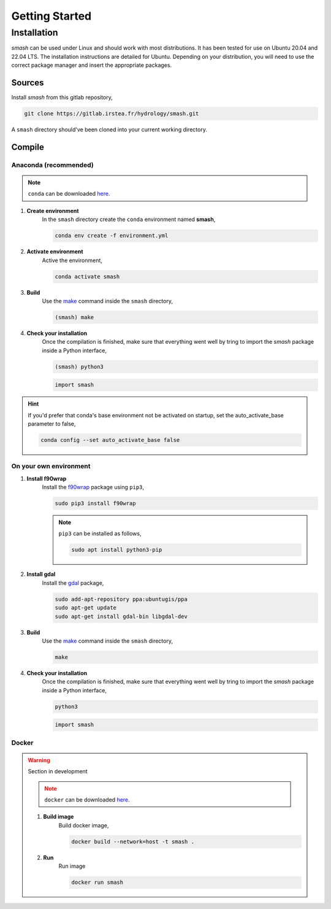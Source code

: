 .. _getting_started:

===============
Getting Started
===============

------------
Installation
------------

`smash` can be used under Linux and should work with most distributions. It has been tested for use on Ubuntu 20.04 and 22.04 LTS. The installation instructions are detailed for Ubuntu. Depending on your distribution, you will need to use the correct package manager and insert the appropriate packages.

*******
Sources
*******

Install `smash` from this gitlab repository,

.. code-block:: none

    git clone https://gitlab.irstea.fr/hydrology/smash.git
    
A ``smash`` directory should've been cloned into your current working directory.

*******
Compile
*******
        
Anaconda (recommended)
''''''''''''''''''''''

.. image:: ../_static/logo_anaconda.png
    :width: 175
    :align: center

.. note::

    ``conda`` can be downloaded `here <https://www.anaconda.com/>`__.
        
1. **Create environment**
    In the ``smash`` directory create the ``conda`` environment named **smash**,
    
    .. code-block:: none
    
        conda env create -f environment.yml
        
2. **Activate environment**
    Active the environment,
    
    .. code-block:: none
    
        conda activate smash
        
3. **Build**
    Use the `make <https://www.gnu.org/software/make/manual/make.html>`__ command inside the ``smash`` directory,
    
    .. code-block:: none
    
        (smash) make
        
4. **Check your installation**
    Once the compilation is finished, make sure that everything went well by tring to import the `smash` package inside a Python interface,
    
    .. code-block:: none
    
        (smash) python3
        
    .. code-block:: python
        
        import smash
        
.. hint::
    
    If you'd prefer that conda's base environment not be activated on startup, 
    set the auto_activate_base parameter to false, 
    
    .. code-block::
    
        conda config --set auto_activate_base false

On your own environment
'''''''''''''''''''''''

.. image:: ../_static/logo_terminal.svg
    :width: 75
    :align: center

1. **Install f90wrap**
    Install the `f90wrap <https://github.com/jameskermode/f90wrap>`__ package using ``pip3``,

    .. code-block:: none
        
        sudo pip3 install f90wrap
        
    .. note ::
        
        ``pip3`` can be installed as follows,
        
        .. code-block:: none
        
            sudo apt install python3-pip
            
2. **Install gdal**
    Install the `gdal <https://gdal.org/api/python/osgeo.gdal.html>`__ package,

    .. code-block:: none
        
        sudo add-apt-repository ppa:ubuntugis/ppa
        sudo apt-get update
        sudo apt-get install gdal-bin libgdal-dev
        
3. **Build**
    Use the `make <https://www.gnu.org/software/make/manual/make.html>`__ command inside the ``smash`` directory,
    
    .. code-block:: none
    
        make
        
4. **Check your installation**
    Once the compilation is finished, make sure that everything went well by tring to import the `smash` package inside a Python interface,
    
    .. code-block:: none
    
        python3
        
    .. code-block:: python
        
        import smash
    
Docker
''''''
    
.. image:: ../_static/logo_docker.png
    :width: 175
    :align: center
    
.. warning::

    Section in development
    
    .. note::

        ``docker`` can be downloaded `here <https://docs.docker.com/engine/install/>`__.
        
    1. **Build image**
        Build docker image,
        
        .. code-block:: none
            
            docker build --network=host -t smash .
            
    2. **Run**
        Run image
        
        .. code-block ::
            
            docker run smash

